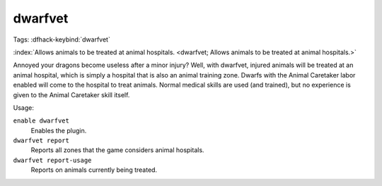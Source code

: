 dwarfvet
========
Tags:
:dfhack-keybind:`dwarfvet`

:index:`Allows animals to be treated at animal hospitals.
<dwarfvet; Allows animals to be treated at animal hospitals.>`

Annoyed your dragons become useless after a minor injury? Well, with dwarfvet,
injured animals will be treated at an animal hospital, which is simply a hospital
that is also an animal training zone. Dwarfs with the Animal Caretaker labor
enabled will come to the hospital to treat animals. Normal medical skills are
used (and trained), but no experience is given to the Animal Caretaker skill
itself.

Usage:

``enable dwarfvet``
    Enables the plugin.
``dwarfvet report``
    Reports all zones that the game considers animal hospitals.
``dwarfvet report-usage``
    Reports on animals currently being treated.
